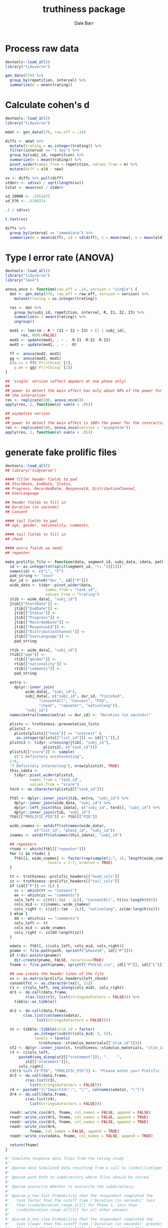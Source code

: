 #+TITLE: truthiness package
#+AUTHOR: Dale Barr
#+EMAIL: dalejbarr@protonmail.com

* Process raw data

#+begin_src R
  devtools::load_all()
  library("tidyverse")

  gen_data(576) %>%
    group_by(repetition, interval) %>%
    summarize(m = mean(trating))
#+end_src


* Calculate cohen's d

#+begin_src R
  devtools::load_all()
  library("tidyverse")

  mdat <- gen_data(576, raw_eff = .14)

  diffs <- mdat %>%
    mutate(trating = as.integer(trating)) %>%
    filter(interval == "1 day") %>%
    group_by(subj_id, repetition) %>%
    summarize(m = mean(trating)) %>%
    pivot_wider(names_from = repetition, values_from = m) %>%
    mutate(diff = old - new)

  vv <- diffs %>% pull(diff)
  stderr <- sd(vv) / sqrt(length(vv))
  tstat <- mean(vv) / stderr

  sd_10000 <- .5451675
  sd_576 <- .5198214

  .1 / sd(vv)

  t.test(vv)

  diffs %>%
    group_by(interval == "immediate") %>%
    summarize(m = mean(diff), sd = sd(diff), n = mean(new), o = mean(old))

#+end_src

* Type I error rate (ANOVA)

#+begin_src R
  devtools::load_all()
  library("tidyverse")
  library("lme4")

  anova_once <- function(raw_eff = .14, version = "single") {
    dat <- gen_data(576, raw_eff = raw_eff, version = version) %>%
      mutate(trating = as.integer(trating))

    res <- dat %>%
      group_by(subj_id, repetition, interval, R, I1, I2, I3) %>%
      summarize(m = mean(trating)) %>%
      ungroup()

    mod1 <- lmer(m ~ R * (I1 + I2 + I3) + (1 | subj_id),
		 res, REML=FALSE)
    mod2 <- update(mod1, . ~ . -R:I1 -R:I2 -R:I3)
    mod3 <- update(mod1, . ~ . -R)

    ff <- anova(mod2, mod1)
    gg <- anova(mod3, mod1)
    c(p.ix = ff$`Pr(>Chisq)`[2],
      p.me = gg$`Pr(>Chisq)`[2])  
  }

  ## 'single' version (effect appears at one phase only)
  ##
  ## power to detect the main effect has only about 60% of the power for
  ## the interaction
  res <- replicate(100, anova_once())
  apply(res, 1, function(x) sum(x < .05))

  ## asymptote version
  ##
  ## power to detect the main effect is 108% the power for the interaction
  res <- replicate(100, anova_once(version = "asymptote"))
  apply(res, 1, function(x) sum(x < .05))
#+end_src

* generate fake prolific files

#+begin_src R
  devtools::load_all()
  ## library("tidyverse")

  #### filler header fields to pad
  ## StartDate, EndDate, Status,
  ## Progress, RecordedDate, ResponseId, DistributionChannel,
  ## UserLanguage

  ## header fields to fill in
  ## Duration (in seconds)
  ## Consent

  #### tail fields to pad
  ## age, gender, nationality, comments,

  #### tail fields to fill in
  ## cheat

  #### extra fields we need:
  ## repeater

  make_prolific_file <- function(data, segment_id, subj_data, idata, path) {
    id <- as.integer(strsplit(segment_id, "\\.")[[1]])
    names(id) <- c("L", "P")
    pad_string <- "xxxx"
    dur_id <- paste0("dur_", id[["P"]])
    wide_data <- tidyr::pivot_wider(data,
				    names_from = "task_id",
				    values_from = "trating")
    jtib <- wide_data[, "subj_id"]
    jtib[["StartDate"]] <-
      jtib[["EndDate"]] <-
      jtib[["Status"]] <-
      jtib[["Progress"]] <-
      jtib[["RecordedDate"]] <-
      jtib[["ResponseId"]] <-
      jtib[["DistributionChannel"]] <-
      jtib[["UserLanguage"]] <-
      pad_string

    rtib <- wide_data[, "subj_id"]
    rtib[["age"]] <-
      rtib[["gender"]] <-
      rtib[["nationality"]] <-
      rtib[["comments"]] <-
      pad_string

    extra <- 
      dplyr::inner_join(
	       wide_data[, "subj_id"],
	       subj_data[, c("subj_id", dur_id, "Finished",
			     "ConsentAll", "Consent", "PID",
			     "cheat", "repeater", "nativelang")],
	       "subj_id")
    names(extra)[names(extra) == dur_id] <- "Duration (in seconds)"

    plists <- truthiness::presentation_lists
    plists2 <-
      plists[plists[["task"]] == "interest" &
	   as.integer(plists[["list_id"]]) == id[["L"]],]
    plists3 <- tidyr::crossing(jtib[, "subj_id"],
			       plists2[, c("task_id")])
    plists3[["score"]] <- sample(
      c("1 Definitely uninteresting",
	2:6,
	"7 Definitely interesting"), nrow(plists3), TRUE)
    this_idata <-
      tidyr::pivot_wider(plists3,
			 names_from = "task_id",
			 values_from = "score")
    tord <- as.character(plists2[["task_id"]])
  
    ftbl <- dplyr::inner_join(jtib, extra, "subj_id") %>%
      dplyr::inner_join(wide_data, "subj_id") %>%
      dplyr::left_join(this_idata[, c("subj_id", tord)], "subj_id") %>%
      dplyr::inner_join(rtib, "subj_id")
    ftbl[["PROLIFIC_PID"]] <- ftbl[["PID"]]

    wide_cnames <- setdiff(colnames(wide_data),
			   c("list_id", "phase_id", "subj_id"))
    inames <- setdiff(colnames(this_idata), "subj_id")

    ## repeaters
    rtodo <- which(ftbl[["repeater"]])
    for (i in rtodo) {
      ftbl[i, wide_cnames] <- factor(rep(sample(1:7, 1), length(wide_cnames)),
				     levels = 1:7, ordered = TRUE)
    }

    tt <- truthiness::prolific_headers[["head_cols"]]
    zz <- truthiness::prolific_headers[["tail_cols"]]
    if (id[["P"]] == 1L) {
      cc <- which(tt == "Consent")
      ee <- which(zz == "comments")
      cols_left <- c(tt[1:(cc - 1L)], "ConsentAll", tt[cc:length(tt)])
      cols_mid <- c(inames, wide_cnames)
      cols_right <- c(zz[1:(ee - 1L)], "nativelang", zz[ee:length(zz)])
    } else {
      dd <- which(zz == "comments")
      cols_left <- tt
      cols_mid <- wide_cnames
      cols_right <- zz[dd:length(zz)]
    }

    odata <- ftbl[, c(cols_left, cols_mid, cols_right)]
    pname <- file.path(path, sprintf("phase%d", id[["P"]]))
    if (!dir.exists(pname))
      dir.create(pname, FALSE, recursive=TRUE)
    fname <- file.path(pname, sprintf("P%dL%d.csv", id[["P"]], id[["L"]]))

    ## now create the header lines of the file
    xx <- as.matrix(prolific_headers$left_chunk)
    consentTxt <- as.character(xx[3, 11])
    r1 <- c(cols_left, seq_along(cols_mid), cols_right)
    dr1 <- do.call(data.frame,
		   c(as.list(r1), list(stringsAsFactors = FALSE))) %>%
      tibble::as_tibble()

    dr2 <- do.call(data.frame,
		  c(as.list(colnames(odata),
			    list(stringsAsFactors = FALSE))))

    st <- tibble::tibble(stim_id = factor(
			   as.integer(substr(cols_mid, 3, 5)),
			   levels = levels(
			     truthiness::stimulus_materials[["stim_id"]])))
    st2 <- dplyr::inner_join(st, truthiness::stimulus_materials, "stim_id")
    r3 <- c(cols_left,
	    paste0(seq_along(st2[["statement"]]), ".    ",
		   st2[["statement"]]),
	    cols_right)
    r3[r3 %in% c("PID", "PROLIFIC_PID")] <- "Please enter your Prolific ID:"
    dr3 <- do.call(data.frame,
		   c(as.list(r3),
		     list(stringsAsFactors = FALSE)))
    r4 <- paste0("{\"ImportId\":", "\"", colnames(odata), "\"}")
    dr4 <- do.call(data.frame,
		   c(as.list(r4),
		     list(stringsAsFactors = FALSE)))

    readr::write_csv(dr1, fname, col_names = FALSE, append = FALSE)
    readr::write_csv(dr2, fname, col_names = FALSE, append = TRUE)
    readr::write_csv(dr3, fname, col_names = FALSE, append = TRUE)
    readr::write_csv(dr4,
		     fname, col_names = FALSE, append = TRUE)
    readr::write_csv(odata, fname, col_names = FALSE, append = TRUE)

    return(fname)
  }

  #' Simulate response data files from the rating study
  #'
  #' @param data Simulated data resulting from a call to \code{\link{gen_data}}.
  #'
  #' @param path Path to subdirectory where files should be stored.
  #'
  #' @param overwrite Whether to overwrite the subdirectory.
  #'
  #' @param p_too_fast Probability that the respondent completed the
  #'   task faster than the cutoff time ('Duration (in seconds)' less
  #'   than \code{duration_range_1[1]} for Phase 1, less than
  #'   \code{duration_range_all[1]} for all other phases).
  #'
  #' @param p_too_slow Probability that the respondent completed the
  #'   task slower than the cutoff time ('Duration (in seconds)' greater
  #'   than \code{duration_range_1[2]} for Phase 1, greater than
  #'   \code{duration_range_all[2]} for all other phases).
  #'
  #' @param p_incomplete Probability that the respondent failed to complete the task ('Finished' = FALSE).
  #'
  #' @param p_cheat Probability that the respondent looked up answers
  #'   ('cheat' = "Yes...")
  #'
  #' @param p_no_consent_all Probability the respondent refused consent
  #'   to the full study.
  #'
  #' @param p_no_consent_phase Probability the respondent refused
  #'   consent to a phase of the study.
  #'
  #' @param p_nonnative Probability the respondent is not a native
  #'   English speaker.
  #' 
  #' @param p_repeater Probability that the respondent just pressed the
  #'   same key over and over for at least one phase.
  #'
  #' @param duration_range_1 Two-element vector giving the range of
  #'   acceptable task durations for Phase 1.
  #'
  #' @param duration_range_2 Two-element vector giving the range of
  #'   acceptable task durations for Phases 2, 3, and 4.
  #' 
  #' @return A character vector with the names of the data files.
  simulate_resp_files <- function(data,
				  path,
				  overwrite = FALSE,
				  p_too_fast = .01,
				  p_too_slow = .01,
				  p_incomplete = .01,
				  p_cheat = .01,
				  p_no_consent_all = .01,
				  p_no_consent_phase = .01,
				  p_nonnative = .01,
				  p_repeater = .01,
				  duration_range_1 = c(180, 2400),
				  duration_range_all = c(60, 1800)) {

    if (dir.exists(path)) {
      if (!overwrite)
	stop("subdirectory '", path, "' already exists and overwrite = FALSE")
      unlink("path", TRUE)
    }

    nsubj <- length(unique(data[["subj_id"]]))

    PIDs <- replicate(nsubj, {
      paste0(sample(c(LETTERS, letters), 24L),
	     collapse = "")
    })

    p1_qlower <- qnorm(p_too_fast)
    p1_qupper <- qnorm(p_too_slow, lower.tail = FALSE)
    sd_span <- p1_qupper - p1_qlower
    p1_sd <- (duration_range_1[2] - duration_range_1[1]) /
      sd_span
    p1_mean <- duration_range_1[1] + (-p1_qlower * p1_sd)

    all_sd <- (duration_range_all[2] - duration_range_all[1]) /
      sd_span
    all_mean <- duration_range_all[1] + (-p1_qlower * all_sd)
  
    all_mean = (duration_range_all[2] - duration_range_all[1]) / 2 +
      duration_range_all[1]
    all_sd = (duration_range_all[2] - duration_range_1[1]) /
      (2 * qnorm(.99))

    dur_p1 <- as.integer(rnorm(nsubj, p1_mean, p1_sd))
    dur_p1 <- dplyr::if_else(dur_p1 < 0, 0L, dur_p1)

    dur_all <- replicate(3, {
      .ff <- as.integer(rnorm(nsubj, all_mean, all_sd))
      dplyr::if_else(.ff < 0, 0L, .ff)
    })

    ## generate participant info
    pids <- tibble::tibble(
		      subj_id = factor(seq_len(nsubj)),
		      PID = PIDs,
		      dur_1 = dur_p1,
		      dur_2 = dur_all[, 1],
		      dur_3 = dur_all[, 2],
		      dur_4 = dur_all[, 3],
		      Finished = sample(c(TRUE, FALSE),
					nsubj, TRUE,
					c(1 - p_incomplete,
					  p_incomplete)),
		      cheat = sample(c(
			"No, I didn't look any answers up",
			"Yes, I looked up answer(s)"),
			nsubj, TRUE, c(1 - p_cheat, p_cheat)),
		      ConsentAll = sample(c(
			"Yes, I confirm",
			"No, I don't"), nsubj, TRUE,
			c(1 - p_no_consent_all, p_no_consent_all)),
		      Consent = sample(c(
			"Yes, I confirm",
			"No, I don't"), nsubj, TRUE,
			c(1 - p_no_consent_phase,
			  p_no_consent_phase)),
		      repeater = sample(c(TRUE, FALSE),
					nsubj, TRUE,
					c(p_repeater, 1 - p_repeater)),
		      nativelang = sample(c("English", "something else"),
					  nsubj, TRUE,
					  c(1 - p_nonnative, p_nonnative)))

    tpres <-
      presentation_lists[presentation_lists[["task"]] == "truth",
			 c("phase_id", "list_id", "stim_id",
			   "task_id", "order")]

    dat <- gen_data(nsubj) %>%
      dplyr::inner_join(pids, "subj_id")
    dat[["trating"]] <- as.character(dat[["trating"]])
    dat[["trating"]] <-
      dplyr::if_else(dat[["trating"]] == "1",
		     "1 Definitely false", dat[["trating"]])
    dat[["trating"]] <-
      dplyr::if_else(dat[["trating"]] == "7",
		     "7 Definitely true", dat[["trating"]])

    df1 <- dplyr::inner_join(dat, tpres,
			     c("list_id", "stim_id")) %>%
      dplyr::arrange(list_id, subj_id, phase_id, order) %>%
      dplyr::select(list_id, subj_id, phase_id, task_id, trating) %>%
      split(list(.[["list_id"]], .[["phase_id"]]))

    ## make interest rating data
    irate <- dat[dat[["repetition"]] == "repeated",
		 c("subj_id", "list_id", "stim_id", "trating")]
    irate[["task"]] <- sprintf("IN%03d", irate[["stim_id"]])

    ilists <-
      split(irate[, c("subj_id", "task", "trating")],
	    list(irate[["list_id"]])) %>%
      purrr::map(~ tidyr::pivot_wider(.x,
				      names_from = "task",
				      values_from = "trating"))

    invisible(purrr::map2_chr(df1, names(df1), make_prolific_file,
			      pids, ilists, path))
  }
#+end_src


